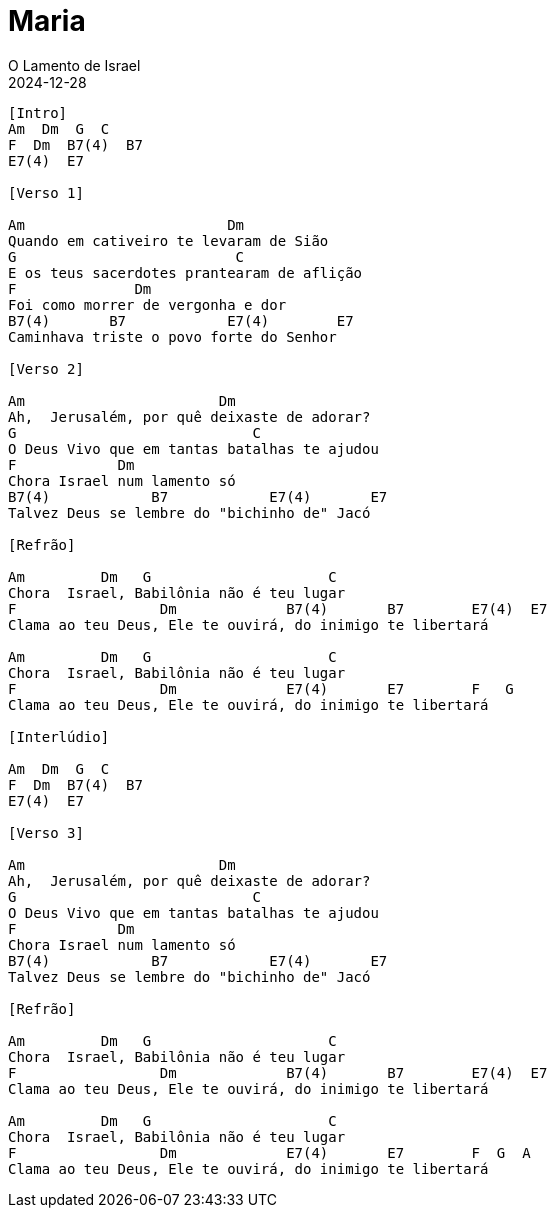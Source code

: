 = Maria
O Lamento de Israel
2024-12-28
:artista: Sérgio Lopes
//:duracao: 4:03
//:audio: https://deezer.page.link/5AUMCcH2CZL9t2r78
//:video: https://www.youtube.com/watch?v=EWf3R77jqMg
:tom: Am
:compasso: 4/4
//:dedilhado: P I M A I M A I
//:batida: V...v.v^.^v^.^v.
:instrumentos: violão
:jbake-type: chords
:jbake-tags: repertorio:AFLW
:verificacao: inicial
:colunas: 3


----

[Intro]
Am  Dm  G  C  
F  Dm  B7(4)  B7 
E7(4)  E7

[Verso 1]

Am                        Dm
Quando em cativeiro te levaram de Sião
G                          C          
E os teus sacerdotes prantearam de aflição
F              Dm
Foi como morrer de vergonha e dor
B7(4)       B7            E7(4)        E7
Caminhava triste o povo forte do Senhor

[Verso 2]

Am                       Dm
Ah,  Jerusalém, por quê deixaste de adorar?
G                            C           
O Deus Vivo que em tantas batalhas te ajudou
F            Dm
Chora Israel num lamento só
B7(4)            B7            E7(4)       E7
Talvez Deus se lembre do "bichinho de" Jacó

[Refrão]

Am         Dm   G                     C
Chora  Israel, Babilônia não é teu lugar
F                 Dm             B7(4)       B7        E7(4)  E7
Clama ao teu Deus, Ele te ouvirá, do inimigo te libertará

Am         Dm   G                     C
Chora  Israel, Babilônia não é teu lugar
F                 Dm             E7(4)       E7        F   G 
Clama ao teu Deus, Ele te ouvirá, do inimigo te libertará

[Interlúdio]

Am  Dm  G  C
F  Dm  B7(4)  B7
E7(4)  E7

[Verso 3]

Am                       Dm
Ah,  Jerusalém, por quê deixaste de adorar?
G                            C           
O Deus Vivo que em tantas batalhas te ajudou
F            Dm
Chora Israel num lamento só
B7(4)            B7            E7(4)       E7
Talvez Deus se lembre do "bichinho de" Jacó

[Refrão]

Am         Dm   G                     C
Chora  Israel, Babilônia não é teu lugar
F                 Dm             B7(4)       B7        E7(4)  E7
Clama ao teu Deus, Ele te ouvirá, do inimigo te libertará

Am         Dm   G                     C
Chora  Israel, Babilônia não é teu lugar
F                 Dm             E7(4)       E7        F  G  A 
Clama ao teu Deus, Ele te ouvirá, do inimigo te libertará

----